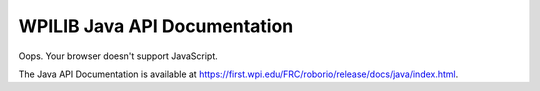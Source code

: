 WPILIB Java API Documentation
=============================

.. API_DOCUMENTATION_REDIRECTER

.. raw:: html

    <script>
        hash = window.location.hash || "";
        window.location.href = "./api-docs-redirect.html?path=java" + hash;
    </script>

Oops. Your browser doesn't support JavaScript.

The Java API Documentation is available at `https://first.wpi.edu/FRC/roborio/release/docs/java/index.html <https://first.wpi.edu/FRC/roborio/release/docs/java/index.html>`_.
